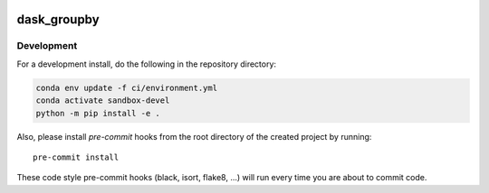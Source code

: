 .. image:: https://img.shields.io/github/workflow/status/xarray-contrib/dask_groupby/CI?logo=github&style=for-the-badge
    :target: https://github.com/xarray-contrib/dask_groupby/actions
    :alt: GitHub Workflow CI Status

.. image:: https://img.shields.io/github/workflow/status/xarray-contrib/dask_groupby/code-style?label=Code%20Style&style=for-the-badge
    :target: https://github.com/xarray-contrib/dask_groupby/actions
    :alt: GitHub Workflow Code Style Status

.. image:: https://img.shields.io/codecov/c/github/xarray-contrib/dask_groupby.svg?style=for-the-badge
    :target: https://codecov.io/gh/xarray-contrib/dask_groupby

.. If you want the following badges to be visible, please remove this line, and unindent the lines below
    .. image:: https://img.shields.io/readthedocs/dask_groupby/latest.svg?style=for-the-badge
        :target: https://dask_groupby.readthedocs.io/en/latest/?badge=latest
        :alt: Documentation Status

    .. image:: https://img.shields.io/pypi/v/dask_groupby.svg?style=for-the-badge
        :target: https://pypi.org/project/dask_groupby
        :alt: Python Package Index

    .. image:: https://img.shields.io/conda/vn/conda-forge/dask_groupby.svg?style=for-the-badge
        :target: https://anaconda.org/conda-forge/dask_groupby
        :alt: Conda Version


dask_groupby
============

Development
------------

For a development install, do the following in the repository directory:

.. code-block:: bash

    conda env update -f ci/environment.yml
    conda activate sandbox-devel
    python -m pip install -e .

Also, please install `pre-commit` hooks from the root directory of the created project by running::

      pre-commit install

These code style pre-commit hooks (black, isort, flake8, ...) will run every time you are about to commit code.

.. If you want the following badges to be visible, please remove this line, and unindent the lines below
    Re-create notebooks with Pangeo Binder
    --------------------------------------

    Try notebooks hosted in this repo on Pangeo Binder. Note that the session is ephemeral.
    Your home directory will not persist, so remember to download your notebooks if you
    made changes that you need to use at a later time!

    .. image:: https://img.shields.io/static/v1.svg?logo=Jupyter&label=Pangeo+Binder&message=GCE+us-central1&color=blue&style=for-the-badge
        :target: https://binder.pangeo.io/v2/gh/xarray-contrib/dask_groupby/master?urlpath=lab
        :alt: Binder
